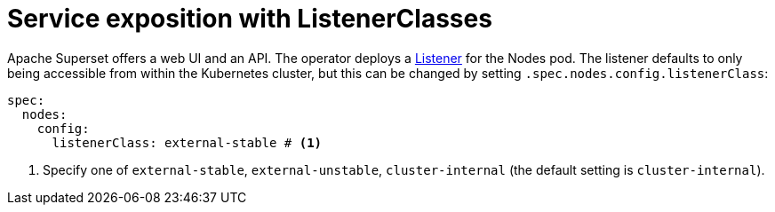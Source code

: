 = Service exposition with ListenerClasses
:description: Superset service exposition with ListenerClass: configure access via internal, external-unstable, or external-stable services.

Apache Superset offers a web UI and an API.
The operator deploys a xref:listener-operator:listener.adoc[Listener] for the Nodes pod.
The listener defaults to only being accessible from within the Kubernetes cluster, but this can be changed by setting `.spec.nodes.config.listenerClass`:

[source,yaml]
----
spec:
  nodes:
    config:
      listenerClass: external-stable # <1>
----
<1> Specify one of `external-stable`, `external-unstable`, `cluster-internal` (the default setting is `cluster-internal`).
